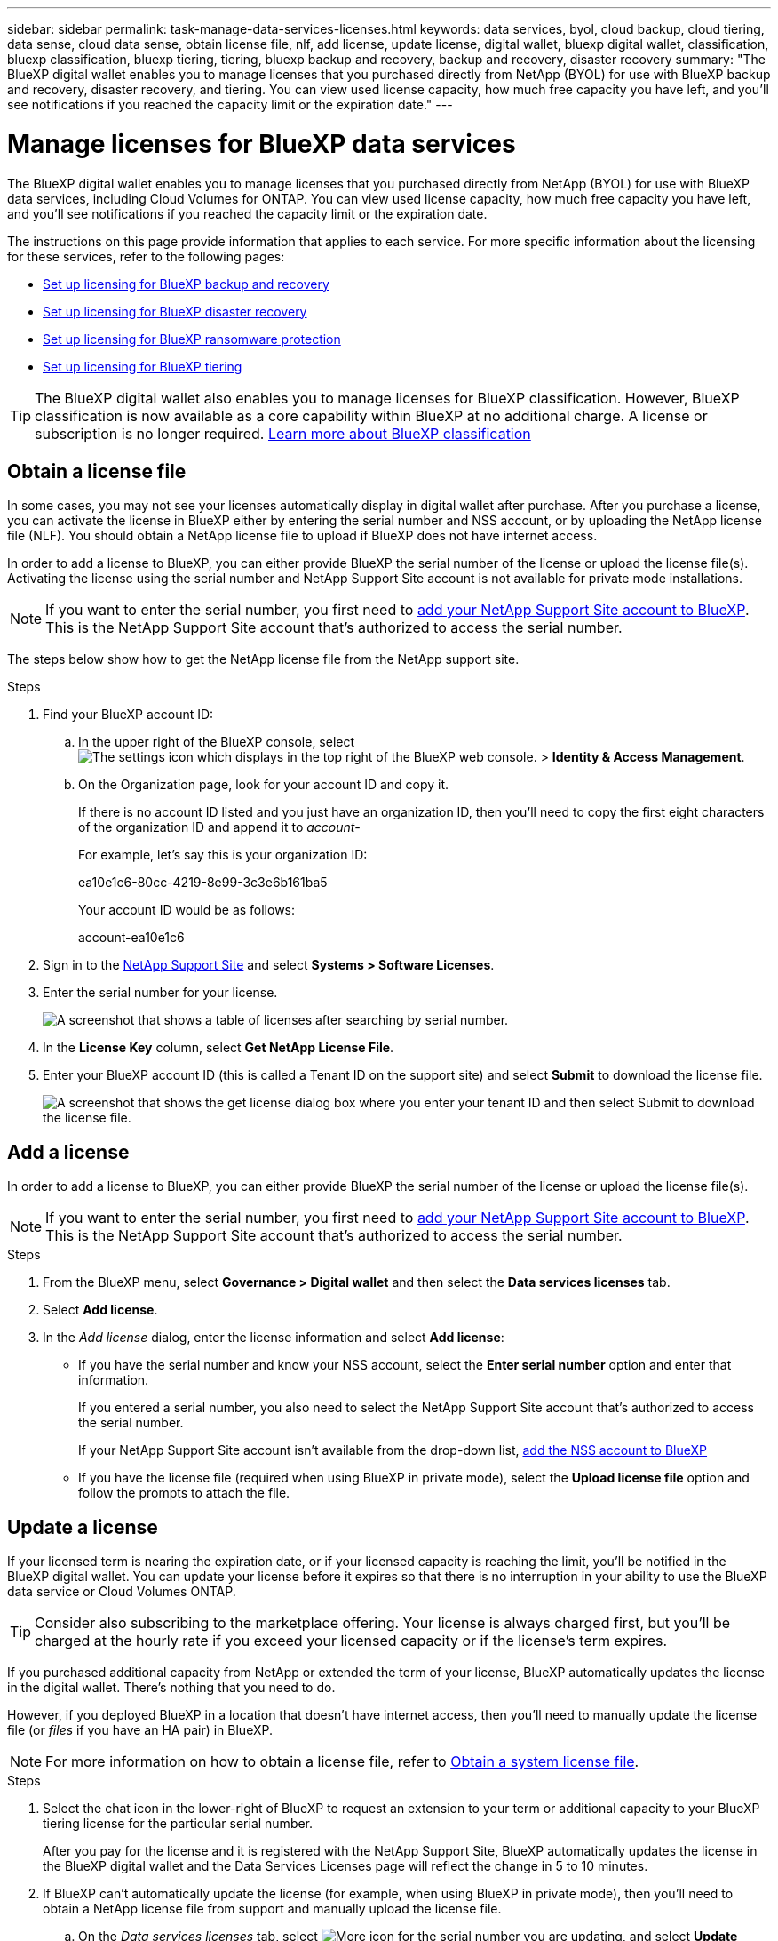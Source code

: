 ---
sidebar: sidebar
permalink: task-manage-data-services-licenses.html
keywords: data services, byol, cloud backup, cloud tiering, data sense, cloud data sense, obtain license file, nlf, add license, update license, digital wallet, bluexp digital wallet, classification, bluexp classification, bluexp tiering, tiering, bluexp backup and recovery, backup and recovery, disaster recovery
summary: "The BlueXP digital wallet enables you to manage licenses that you purchased directly from NetApp (BYOL) for use with BlueXP backup and recovery, disaster recovery, and tiering. You can view used license capacity, how much free capacity you have left, and you'll see notifications if you reached the capacity limit or the expiration date."
---

= Manage licenses for BlueXP data services
:hardbreaks:
:nofooter:
:icons: font
:linkattrs:
:imagesdir: ./media/

[.lead]
The BlueXP digital wallet enables you to manage licenses that you purchased directly from NetApp (BYOL) for use with BlueXP data services, including Cloud Volumes for ONTAP. You can view used license capacity, how much free capacity you have left, and you'll see notifications if you reached the capacity limit or the expiration date.

The instructions on this page provide information that applies to each service. For more specific information about the licensing for these services, refer to the following pages:

* https://docs.netapp.com/us-en/bluexp-backup-recovery/task-licensing-cloud-backup.html[Set up licensing for BlueXP backup and recovery^]
* https://docs.netapp.com/us-en/bluexp-disaster-recovery/get-started/dr-licensing.html[Set up licensing for BlueXP disaster recovery^]
* https://docs.netapp.com/us-en/bluexp-ransomware-protection/rp-start-licenses.html[Set up licensing for BlueXP ransomware protection^]
* https://docs.netapp.com/us-en/bluexp-tiering/task-licensing-cloud-tiering.html[Set up licensing for BlueXP tiering^]

TIP: The BlueXP digital wallet also enables you to manage licenses for BlueXP classification. However, BlueXP classification is now available as a core capability within BlueXP at no additional charge. A license or subscription is no longer required. https://docs.netapp.com/us-en/bluexp-classification/concept-cloud-compliance.html[Learn more about BlueXP classification^]

== Obtain a license file

In some cases, you may not see your licenses automatically display in digital wallet after purchase. After you purchase a license, you can activate the license in BlueXP either by entering the serial number and NSS account, or by uploading the NetApp license file (NLF). You should obtain a NetApp license file to upload if BlueXP does not have internet access.

In order to add a license to BlueXP, you can either provide BlueXP the serial number of the license or upload the license file(s). Activating the license using the serial number and NetApp Support Site account is not available for private mode installations.

NOTE: If you want to enter the serial number, you first need to https://docs.netapp.com/us-en/bluexp-setup-admin/task-adding-nss-accounts.html[add your NetApp Support Site account to BlueXP^]. This is the NetApp Support Site account that's authorized to access the serial number.

The steps below show how to get the NetApp license file from the NetApp support site.

.Steps

. Find your BlueXP account ID:

.. In the upper right of the BlueXP console, select image:icon-settings-option.png[The settings icon which displays in the top right of the BlueXP web console.] > *Identity & Access Management*.
.. On the Organization page, look for your account ID and copy it. 
+
If there is no account ID listed and you just have an organization ID, then you'll need to copy the first eight characters of the organization ID and append it to _account-_
+
For example, let's say this is your organization ID:
+
ea10e1c6-80cc-4219-8e99-3c3e6b161ba5
+
Your account ID would be as follows: 
+
account-ea10e1c6

. Sign in to the https://mysupport.netapp.com[NetApp Support Site^] and select *Systems > Software Licenses*.

. Enter the serial number for your license.
+
image:screenshot_cloud_backup_license_step1.gif[A screenshot that shows a table of licenses after searching by serial number.]

. In the *License Key* column, select *Get NetApp License File*.

. Enter your BlueXP account ID (this is called a Tenant ID on the support site) and select *Submit* to download the license file.
+
image:screenshot_cloud_backup_license_step2.gif[A screenshot that shows the get license dialog box where you enter your tenant ID and then select Submit to download the license file.]

== Add a license

In order to add a license to BlueXP, you can either provide BlueXP the serial number of the license or upload the license file(s). 

NOTE: If you want to enter the serial number, you first need to https://docs.netapp.com/us-en/bluexp-setup-admin/task-adding-nss-accounts.html[add your NetApp Support Site account to BlueXP^]. This is the NetApp Support Site account that's authorized to access the serial number.

.Steps

. From the BlueXP menu, select *Governance > Digital wallet* and then select the *Data services licenses* tab.

. Select *Add license*.

. In the _Add license_ dialog, enter the license information and select *Add license*:
+
* If you have the serial number and know your NSS account, select the *Enter serial number* option and enter that information.
+
If you entered a serial number, you also need to select the NetApp Support Site account that's authorized to access the serial number.
+
If your NetApp Support Site account isn't available from the drop-down list, https://docs.netapp.com/us-en/bluexp-setup-admin/task-adding-nss-accounts.html[add the NSS account to BlueXP^]

* If you have the license file (required when using BlueXP in private mode), select the *Upload license file* option and follow the prompts to attach the file.

== Update a license

If your licensed term is nearing the expiration date, or if your licensed capacity is reaching the limit, you'll be notified in the BlueXP digital wallet. You can update your license before it expires so that there is no interruption in your ability to use the BlueXP data service or Cloud Volumes ONTAP.

TIP: Consider also subscribing to the marketplace offering. Your license is always charged first, but you'll be charged at the hourly rate if you exceed your licensed capacity or if the license's term expires.

If you purchased additional capacity from NetApp or extended the term of your license, BlueXP automatically updates the license in the digital wallet. There's nothing that you need to do.

However, if you deployed BlueXP in a location that doesn't have internet access, then you'll need to manually update the license file (or _files_ if you have an HA pair) in BlueXP.


NOTE: For more information on how to obtain a license file, refer to https://docs.netapp.com/us-en/bluexp-cloud-volumes-ontap/task-manage-node-licenses.html#obtain-a-system-license-file[Obtain a system license file^]. 

.Steps

. Select the chat icon in the lower-right of BlueXP to request an extension to your term or additional capacity to your BlueXP tiering license for the particular serial number.
+
After you pay for the license and it is registered with the NetApp Support Site, BlueXP automatically updates the license in the BlueXP digital wallet and the Data Services Licenses page will reflect the change in 5 to 10 minutes.

+

. If BlueXP can't automatically update the license (for example, when using BlueXP in private mode), then you'll need to obtain a NetApp license file from support and manually upload the license file.
.. On the _Data services licenses_ tab, select image:../media/icon-action.png[More icon] for the  serial number you are updating, and select *Update License*.
+

. In the _Update License_ page, upload the license file and select *Update License*.
